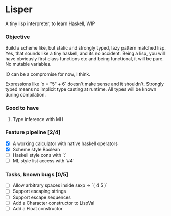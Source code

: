 * Lisper

A tiny lisp interpreter, to learn Haskell, WIP

*** Objective

Build a scheme like, but static and strongly typed, lazy pattern matched lisp.
Yes, that sounds like a tiny haskell, and its no accident. Being a lisp, you
will have obviously first class functions etc and being functional, it will be
pure. No mutable variables.

IO can be a compromise for now, I think.

Expressions like `x = "5" + 6` doesn't make sense and it shouldn't. Strongly
typed means no implicit type casting at runtime. All types will be known during
compilation.

*** Good to have

1. Type inference with MH

*** Feature pipeline [2/4]

- [X] A working calculator with native haskell operators
- [X] Scheme style Boolean
- [ ] Haskell style cons with `:`
- [ ] ML style list access with `#4`

*** Tasks, known bugs [0/5]

- [ ] Allow arbitrary spaces inside sexp => `( 4 5 )`
- [ ] Support escaping strings
- [ ] Support escape sequences
- [ ] Add a Character constructor to LispVal
- [ ] Add a Float constructor
